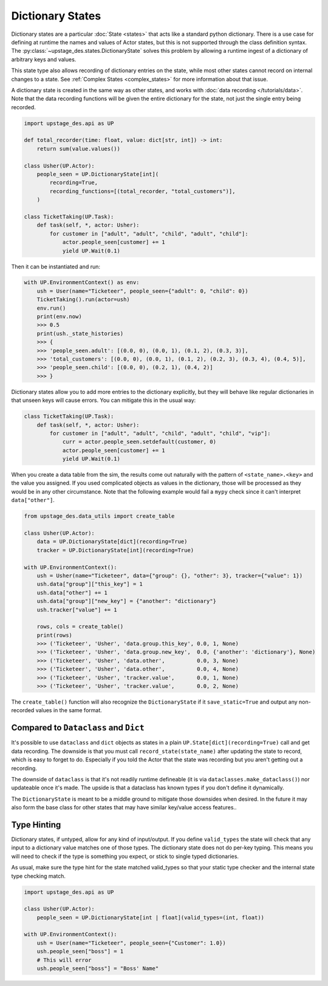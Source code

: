 =================
Dictionary States
=================

Dictionary states are a particular :doc:`State <states>` that acts like
a standard python dictionary. There is a use case for defining at runtime
the names and values of Actor states, but this is not supported through
the class definition syntax. The :py:class:`~upstage_des.states.DictionaryState`
solves this problem by allowing a runtime ingest of a dictionary of arbitrary
keys and values. 

This state type also allows recording of dictionary entries on the state, while
most other states cannot record on internal changes to a state. See
:ref:`Complex States <complex_states>` for more information about that issue.

A dictionary state is created in the same way as other states, and works with
:doc:`data recording </tutorials/data>`. Note that the data recording functions
will be given the entire dictionary for the state, not just the single entry
being recorded.

.. code-block:: python

    import upstage_des.api as UP

    def total_recorder(time: float, value: dict[str, int]) -> int:
        return sum(value.values())

    class Usher(UP.Actor):
        people_seen = UP.DictionaryState[int](
            recording=True,
            recording_functions=[(total_recorder, "total_customers")],
        )

    class TicketTaking(UP.Task):
        def task(self, *, actor: Usher):
            for customer in ["adult", "adult", "child", "adult", "child"]:
                actor.people_seen[customer] += 1
                yield UP.Wait(0.1)

Then it can be instantiated and run:

.. code-block:: python

    with UP.EnvironmentContext() as env:
        ush = User(name="Ticketeer", people_seen={"adult": 0, "child": 0})
        TicketTaking().run(actor=ush)
        env.run()
        print(env.now)
        >>> 0.5
        print(ush._state_histories)
        >>> {
        >>> 'people_seen.adult': [(0.0, 0), (0.0, 1), (0.1, 2), (0.3, 3)],
        >>> 'total_customers': [(0.0, 0), (0.0, 1), (0.1, 2), (0.2, 3), (0.3, 4), (0.4, 5)],
        >>> 'people_seen.child': [(0.0, 0), (0.2, 1), (0.4, 2)]
        >>> }


Dictionary states allow you to add more entries to the dictionary explicitly,
but they will behave like regular dictionaries in that unseen keys will cause
errors. You can mitigate this in the usual way:

.. code-block:: python

    class TicketTaking(UP.Task):
        def task(self, *, actor: Usher):
            for customer in ["adult", "adult", "child", "adult", "child", "vip"]:
                curr = actor.people_seen.setdefault(customer, 0)
                actor.people_seen[customer] += 1
                yield UP.Wait(0.1)

When you create a data table from the sim, the results come out naturally with
the pattern of ``<state_name>.<key>`` and the value you assigned. If you used
complicated objects as values in the dictionary, those will be processed as they
would be in any other circumstance. Note that the following example would fail
a ``mypy`` check since it can't interpret ``data["other"]``.

.. code-block:: python

    from upstage_des.data_utils import create_table

    class Usher(UP.Actor):
        data = UP.DictionaryState[dict](recording=True)
        tracker = UP.DictionaryState[int](recording=True)

    with UP.EnvironmentContext():
        ush = Usher(name="Ticketeer", data={"group": {}, "other": 3}, tracker={"value": 1})
        ush.data["group"]["this_key"] = 1
        ush.data["other"] += 1
        ush.data["group"]["new_key"] = {"another": "dictionary"}
        ush.tracker["value"] += 1

        rows, cols = create_table()
        print(rows)
        >>> ('Ticketeer', 'Usher', 'data.group.this_key', 0.0, 1, None)
        >>> ('Ticketeer', 'Usher', 'data.group.new_key',  0.0, {'another': 'dictionary'}, None)
        >>> ('Ticketeer', 'Usher', 'data.other',          0.0, 3, None)
        >>> ('Ticketeer', 'Usher', 'data.other',          0.0, 4, None)
        >>> ('Ticketeer', 'Usher', 'tracker.value',       0.0, 1, None)
        >>> ('Ticketeer', 'Usher', 'tracker.value',       0.0, 2, None)

The ``create_table()`` function will also recognize the ``DictionaryState`` if it
``save_static=True`` and output any non-recorded values in the same format.

Compared to ``Dataclass`` and ``Dict``
######################################

It's possible to use ``dataclass`` and ``dict`` objects as states in a plain
``UP.State[dict](recording=True)`` call and get data recording. The downside
is that you must call ``record_state(state_name)`` after updating the state
to record, which is easy to forget to do. Especially if you told the Actor
that the state was recording but you aren't getting out a recording.

The downside of ``dataclass`` is that it's not readily runtime defineable (it
is via ``dataclasses.make_dataclass()``) nor updateable once it's made. The upside
is that a dataclass has known types if you don't define it dynamically. 

The ``DictionaryState`` is meant to be a middle ground to mitigate those downsides
when desired. In the future it may also form the base class for other states that
may have similar key/value access features..

Type Hinting
############

Dictionary states, if untyped, allow for any kind of input/output. If you define
``valid_types`` the state will check that any input to a dictionary value
matches one of those types. The dictionary state does not do per-key typing. This
means you will need to check if the type is something you expect, or stick to
single typed dictionaries.

As usual, make sure the type hint for the state matched valid_types so that your
static type checker and the internal state type checking match.

.. code-block:: python

    import upstage_des.api as UP

    class Usher(UP.Actor):
        people_seen = UP.DictionaryState[int | float](valid_types=(int, float))

    with UP.EnvironmentContext():
        ush = User(name="Ticketeer", people_seen={"Customer": 1.0})
        ush.people_seen["boss"] = 1
        # This will error
        ush.people_seen["boss"] = "Boss' Name"

